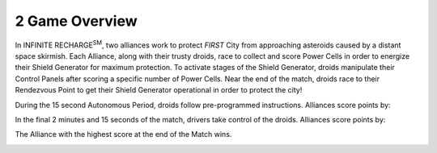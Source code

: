 2 Game Overview
###############


.. image:: ../game_manual/html_files/image007.png



.. image:: ../game_manual/html_files/image008.png



In INFINITE RECHARGE\ :sup:`SM`\, two alliances work to protect *FIRST* City from approaching asteroids caused by a distant space skirmish. Each Alliance, along with their trusty droids, race to collect and score Power Cells in order to energize their Shield Generator for maximum protection. To activate stages of the Shield Generator, droids manipulate their Control Panels after scoring a specific number of Power Cells. Near the end of the match, droids race to their Rendezvous Point to get their Shield Generator operational in order to protect the city!



During the 15 second Autonomous Period, droids follow pre-programmed instructions. Alliances score points by:

In the final 2 minutes and 15 seconds of the match, drivers take control of the droids. Alliances score points by:

The Alliance with the highest score at the end of the Match wins.

.. image:: ../game_manual/html_files/image006.png





